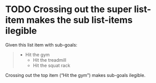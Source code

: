 * TODO Crossing out the super list-item makes the sub list-items ilegible

Given this list item with sub-goals:

#+BEGIN_QUOTE
- Hit the gym
  - Hit the treadmill
  - Hit the squat rack
#+END_QUOTE

Crossing out the top item (“Hit the gym”) makes sub-goals ilegible.
